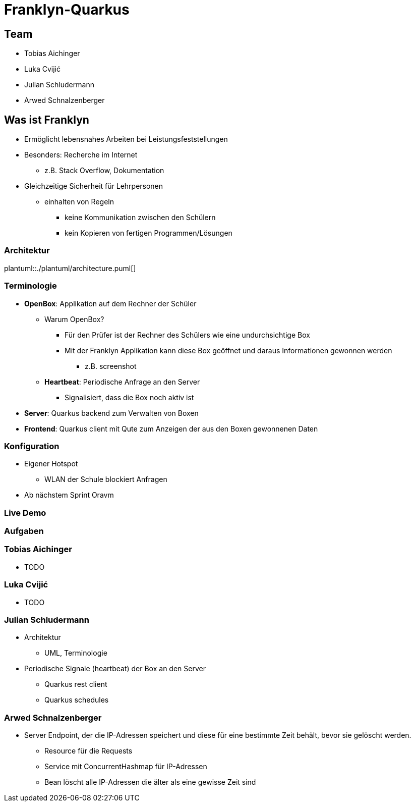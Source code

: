 = Franklyn-Quarkus
:revealjs_theme: white
:customcss: css/presentation.css
ifndef::imagesdir[:imagesdir: ../images]

[.font-xx-large]
== Team
* Tobias Aichinger
* Luka Cvijić
* Julian Schludermann
* Arwed Schnalzenberger

[.font-xx-large]
== Was ist Franklyn
* Ermöglicht lebensnahes Arbeiten bei Leistungsfeststellungen
* Besonders: Recherche im Internet
** z.B. Stack Overflow, Dokumentation
* Gleichzeitige Sicherheit für Lehrpersonen
** einhalten von Regeln
*** keine Kommunikation zwischen den Schülern
*** kein Kopieren von fertigen Programmen/Lösungen

=== Architektur
plantuml::./plantuml/architecture.puml[]

[.font-xx-large]
=== [.margin-b-10]#Terminologie#
* *OpenBox*: Applikation auf dem Rechner der Schüler
** Warum OpenBox?
*** Für den Prüfer ist der Rechner des Schülers wie eine undurchsichtige Box
*** Mit der Franklyn Applikation kann diese Box geöffnet und daraus Informationen gewonnen werden
**** z.B. screenshot
** *Heartbeat*: Periodische Anfrage an den Server
*** Signalisiert, dass die Box noch aktiv ist
* *Server*: Quarkus backend zum Verwalten von Boxen
* *Frontend*: Quarkus client mit Qute zum Anzeigen der aus den Boxen gewonnenen Daten

=== Konfiguration
* Eigener Hotspot
** WLAN der Schule blockiert Anfragen
* Ab nächstem Sprint Oravm

=== Live Demo

=== Aufgaben

=== Tobias Aichinger
* TODO

=== Luka Cvijić
* TODO

=== Julian Schludermann
* Architektur
** UML, Terminologie
* Periodische Signale (heartbeat) der Box an den Server
** Quarkus rest client
** Quarkus schedules

=== Arwed Schnalzenberger
* Server Endpoint, der die IP-Adressen speichert und diese für eine bestimmte Zeit behält, bevor sie gelöscht werden.
** Resource für die Requests
** Service mit ConcurrentHashmap für IP-Adressen
** Bean löscht alle IP-Adressen die älter als eine gewisse Zeit sind
